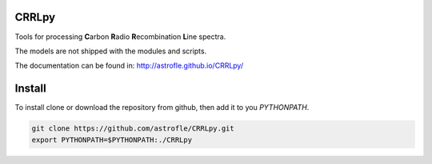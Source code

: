 CRRLpy
======
Tools for processing **C**\arbon **R**\adio **R**\ecombination **L**\ine spectra.

The models are not shipped with the modules and scripts.

The documentation can be found in: `http://astrofle.github.io/CRRLpy/ <http://astrofle.github.io/CRRLpy/>`_

.. image:: https://travis-ci.org/astrofle/CRRLpy.svg?branch=master
    :target: https://travis-ci.org/astrofle/CRRLpy
    
.. image:: https://zenodo.org/badge/19820/astrofle/CRRLpy.svg
   :target: https://zenodo.org/badge/latestdoi/19820/astrofle/CRRLpy


Install
=======
To install clone or download the repository from github, then add it to you `PYTHONPATH`.

.. code-block:: bash

   git clone https://github.com/astrofle/CRRLpy.git
   export PYTHONPATH=$PYTHONPATH:./CRRLpy
